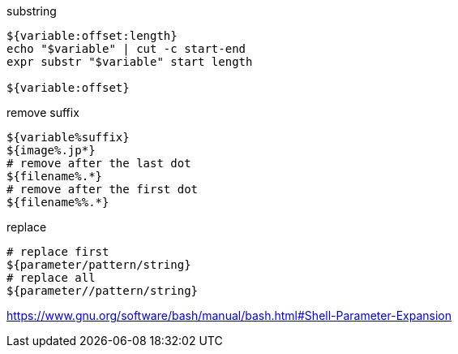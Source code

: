 

substring
----
${variable:offset:length}
echo "$variable" | cut -c start-end
expr substr "$variable" start length

${variable:offset}
----

remove suffix
----
${variable%suffix}
${image%.jp*}
# remove after the last dot
${filename%.*}
# remove after the first dot
${filename%%.*}
----

replace
----
# replace first
${parameter/pattern/string}
# replace all
${parameter//pattern/string}
----


https://www.gnu.org/software/bash/manual/bash.html#Shell-Parameter-Expansion
